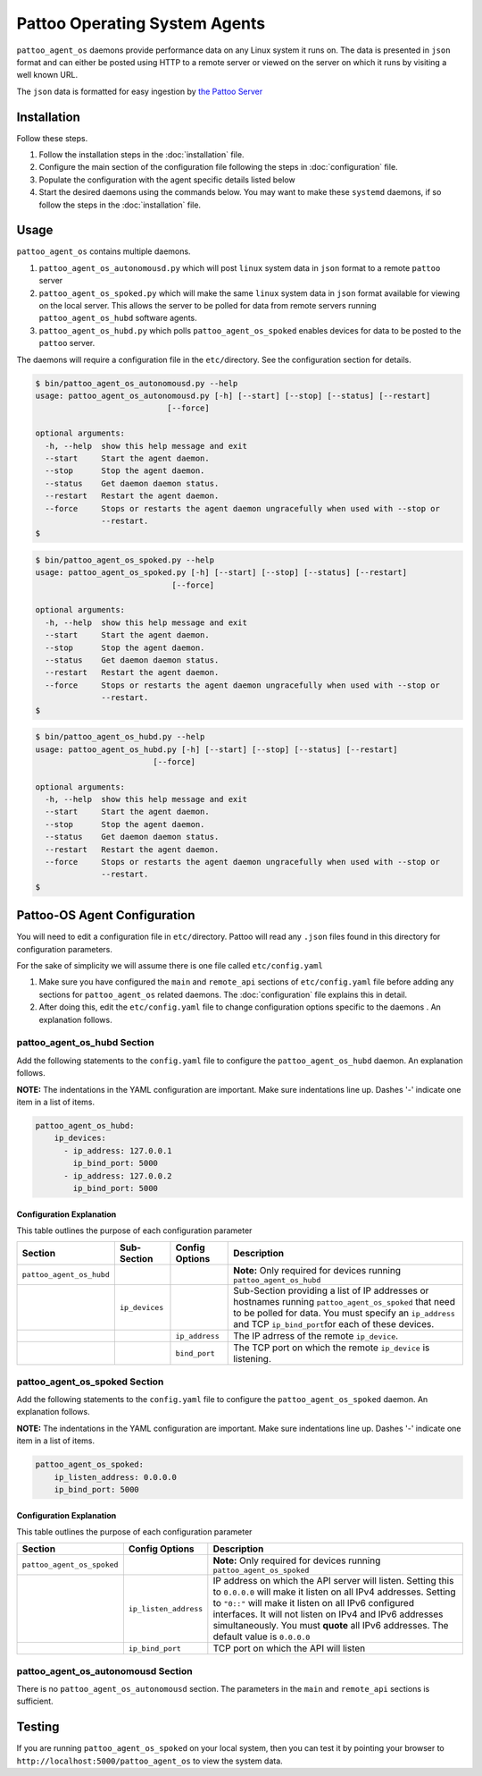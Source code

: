 
Pattoo Operating System Agents
==============================

``pattoo_agent_os`` daemons provide performance data on any Linux system it runs on. The data is presented in ``json`` format and can either be posted using HTTP to a remote server or viewed on the server on which it runs by visiting a well known URL.

The ``json`` data is formatted for easy ingestion by `the Pattoo Server <https://pattoo.readthedocs.io/>`_

Installation
------------

Follow these steps.


#. Follow the installation steps in the :doc:`installation` file.
#. Configure the main section of the configuration file following the steps in :doc:`configuration` file.
#. Populate the configuration with the agent specific details listed below
#. Start the desired daemons using the commands below. You may want to make these ``systemd`` daemons, if so follow the steps in the :doc:`installation` file.

Usage
-----

``pattoo_agent_os`` contains multiple daemons.


#. ``pattoo_agent_os_autonomousd.py`` which will post ``linux`` system data in ``json`` format to a remote ``pattoo`` server
#. ``pattoo_agent_os_spoked.py`` which will make the same ``linux`` system data in ``json`` format available for viewing on the local server. This allows the server to be polled for data from remote servers running  ``pattoo_agent_os_hubd`` software agents.
#. ``pattoo_agent_os_hubd.py`` which polls ``pattoo_agent_os_spoked`` enables devices for data to be posted to the ``pattoo`` server.

The daemons will require a configuration file in the ``etc/``\ directory. See the configuration section for details.

.. code-block:: bash

   $ bin/pattoo_agent_os_autonomousd.py --help
   usage: pattoo_agent_os_autonomousd.py [-h] [--start] [--stop] [--status] [--restart]
                               [--force]

   optional arguments:
     -h, --help  show this help message and exit
     --start     Start the agent daemon.
     --stop      Stop the agent daemon.
     --status    Get daemon daemon status.
     --restart   Restart the agent daemon.
     --force     Stops or restarts the agent daemon ungracefully when used with --stop or
                 --restart.
   $

.. code-block:: bash

   $ bin/pattoo_agent_os_spoked.py --help
   usage: pattoo_agent_os_spoked.py [-h] [--start] [--stop] [--status] [--restart]
                                [--force]

   optional arguments:
     -h, --help  show this help message and exit
     --start     Start the agent daemon.
     --stop      Stop the agent daemon.
     --status    Get daemon daemon status.
     --restart   Restart the agent daemon.
     --force     Stops or restarts the agent daemon ungracefully when used with --stop or
                 --restart.
   $

.. code-block:: bash

   $ bin/pattoo_agent_os_hubd.py --help
   usage: pattoo_agent_os_hubd.py [-h] [--start] [--stop] [--status] [--restart]
                            [--force]

   optional arguments:
     -h, --help  show this help message and exit
     --start     Start the agent daemon.
     --stop      Stop the agent daemon.
     --status    Get daemon daemon status.
     --restart   Restart the agent daemon.
     --force     Stops or restarts the agent daemon ungracefully when used with --stop or
                 --restart.
   $

Pattoo-OS Agent Configuration
-----------------------------

You will need to edit a configuration file in ``etc/``\ directory. Pattoo will read any ``.json`` files found in this directory for configuration parameters.

For the sake of simplicity we will assume there is one file called ``etc/config.yaml``


#. Make sure you have configured the ``main`` and ``remote_api`` sections of ``etc/config.yaml`` file before adding any sections for ``pattoo_agent_os`` related daemons. The :doc:`configuration` file explains this in detail.
#. After doing this, edit the ``etc/config.yaml`` file to change configuration options specific to the daemons . An explanation follows.

pattoo_agent_os_hubd Section
^^^^^^^^^^^^^^^^^^^^^^^^^^^^

Add the following statements to the ``config.yaml`` file to configure the  ``pattoo_agent_os_hubd`` daemon. An explanation follows.

**NOTE:** The indentations in the YAML configuration are important. Make sure indentations line up. Dashes '-' indicate one item in a list of items.

.. code-block:: yaml

   pattoo_agent_os_hubd:
       ip_devices:
         - ip_address: 127.0.0.1
           ip_bind_port: 5000
         - ip_address: 127.0.0.2
           ip_bind_port: 5000

Configuration Explanation
~~~~~~~~~~~~~~~~~~~~~~~~~

This table outlines the purpose of each configuration parameter

.. list-table::
   :header-rows: 1

   * - Section
     - Sub-Section
     - Config Options
     - Description
   * - ``pattoo_agent_os_hubd``
     -
     -
     - **Note:** Only required for devices running ``pattoo_agent_os_hubd``
   * -
     - ``ip_devices``
     -
     - Sub-Section providing a list of IP addresses or hostnames running ``pattoo_agent_os_spoked`` that need to be polled for data. You must specify an ``ip_address`` and TCP ``ip_bind_port``\ for each of these devices.
   * -
     -
     - ``ip_address``
     - The IP adrress of the remote ``ip_device``.
   * -
     -
     - ``bind_port``
     - The TCP port on which the remote ``ip_device`` is listening.


pattoo_agent_os_spoked Section
^^^^^^^^^^^^^^^^^^^^^^^^^^^^^^

Add the following statements to the ``config.yaml`` file to configure the  ``pattoo_agent_os_spoked`` daemon. An explanation follows.

**NOTE:** The indentations in the YAML configuration are important. Make sure indentations line up. Dashes '-' indicate one item in a list of items.

.. code-block:: yaml

   pattoo_agent_os_spoked:
       ip_listen_address: 0.0.0.0
       ip_bind_port: 5000

Configuration Explanation
~~~~~~~~~~~~~~~~~~~~~~~~~

This table outlines the purpose of each configuration parameter

.. list-table::
   :header-rows: 1

   * - Section
     - Config Options
     - Description
   * - ``pattoo_agent_os_spoked``
     -
     - **Note:** Only required for devices running ``pattoo_agent_os_spoked``
   * -
     - ``ip_listen_address``
     - IP address on which the API server will listen. Setting this to ``0.0.0.0`` will make it listen on all IPv4 addresses. Setting to ``"0::"`` will make it listen on all IPv6 configured interfaces. It will not listen on IPv4 and IPv6 addresses simultaneously. You must **quote** all IPv6 addresses. The default value is ``0.0.0.0``
   * -
     - ``ip_bind_port``
     - TCP port on which the API will listen


pattoo_agent_os_autonomousd Section
^^^^^^^^^^^^^^^^^^^^^^^^^^^^^^^^^^^

There is no ``pattoo_agent_os_autonomousd`` section. The parameters in the ``main`` and ``remote_api`` sections is sufficient.

Testing
-------

If you are running ``pattoo_agent_os_spoked`` on your local system, then you can test it by pointing your browser to ``http://localhost:5000/pattoo_agent_os`` to view the system data.
